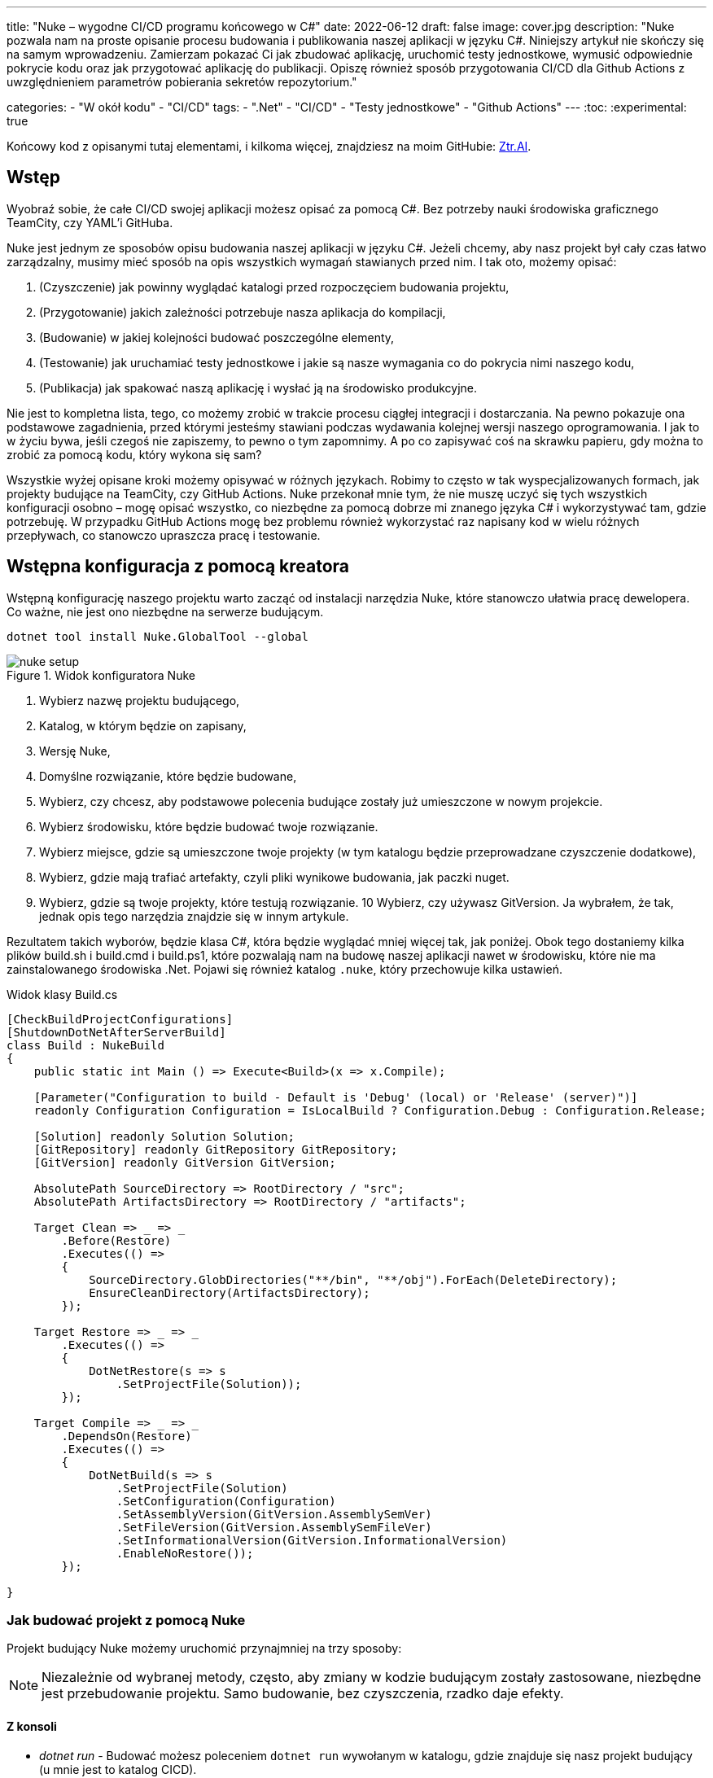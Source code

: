 ---
title: "Nuke – wygodne CI/CD programu końcowego w C#"
date: 2022-06-12
draft: false
image: cover.jpg
description: "Nuke pozwala nam na proste opisanie procesu budowania i publikowania naszej aplikacji w języku C#. Niniejszy artykuł nie skończy się na samym wprowadzeniu. Zamierzam pokazać Ci jak zbudować aplikację, uruchomić testy jednostkowe, wymusić odpowiednie pokrycie kodu oraz jak przygotować aplikację do publikacji. 
Opiszę również sposób przygotowania CI/CD dla Github Actions z uwzględnieniem parametrów pobierania sekretów repozytorium."

categories: 
    - "W okół kodu"
    - "CI/CD"
tags:
    - ".Net"
    - "CI/CD"
    - "Testy jednostkowe"
    - "Github Actions"
---
:toc: 
:experimental: true

Końcowy kod z opisanymi tutaj elementami, i kilkoma więcej, znajdziesz na moim GitHubie: https://github.com/MikDal002/ZTR.AI/tree/master/CICD[Ztr.AI].

== Wstęp
Wyobraź sobie, że całe CI/CD swojej aplikacji możesz opisać za pomocą C#.
Bez potrzeby nauki środowiska graficznego TeamCity, czy YAML'i GitHuba. 

Nuke jest jednym ze sposobów opisu budowania naszej aplikacji w języku C#. 
Jeżeli chcemy, aby nasz projekt był cały czas łatwo zarządzalny, musimy mieć sposób na opis wszystkich wymagań stawianych przed nim. 
I tak oto, możemy opisać:

1. (Czyszczenie) jak powinny wyglądać katalogi przed rozpoczęciem budowania projektu,
2. (Przygotowanie) jakich zależności potrzebuje nasza aplikacja do kompilacji,
3. (Budowanie) w jakiej kolejności budować poszczególne elementy,
4. (Testowanie) jak uruchamiać testy jednostkowe i jakie są nasze wymagania co do pokrycia nimi naszego kodu,
5. (Publikacja) jak spakować naszą aplikację i wysłać ją na środowisko produkcyjne. 

Nie jest to kompletna lista, tego, co możemy zrobić w trakcie procesu ciągłej integracji i dostarczania. 
Na pewno pokazuje ona podstawowe zagadnienia, przed którymi jesteśmy stawiani podczas wydawania kolejnej wersji naszego oprogramowania. 
I jak to w życiu bywa, jeśli czegoś nie zapiszemy, to pewno o tym zapomnimy.
A po co zapisywać coś na skrawku papieru, gdy można to zrobić za pomocą kodu, który wykona się sam? 

Wszystkie wyżej opisane kroki możemy opisywać w różnych językach.
Robimy to często w tak wyspecjalizowanych formach, jak projekty budujące na TeamCity, czy GitHub Actions. 
Nuke przekonał mnie tym, że nie muszę uczyć się tych wszystkich konfiguracji osobno – mogę opisać wszystko, co niezbędne za pomocą dobrze mi znanego języka C# i wykorzystywać tam, gdzie potrzebuję.
W przypadku GitHub Actions mogę bez problemu również wykorzystać raz napisany kod w wielu różnych przepływach, co stanowczo upraszcza pracę i testowanie.

== Wstępna konfiguracja z pomocą kreatora

Wstępną konfigurację naszego projektu warto zacząć od instalacji narzędzia Nuke, które stanowczo ułatwia pracę dewelopera.
Co ważne, nie jest ono niezbędne na serwerze budującym.

[source,powershell]
----
dotnet tool install Nuke.GlobalTool --global
----

.Widok konfiguratora Nuke
image::nuke-setup.png[]

1. Wybierz nazwę projektu budującego, 
2. Katalog, w którym będzie on zapisany,
3. Wersję Nuke,
4. Domyślne rozwiązanie, które będzie budowane,
5. Wybierz, czy chcesz, aby podstawowe polecenia budujące zostały już umieszczone w nowym projekcie. 
6. Wybierz środowisku, które będzie budować twoje rozwiązanie.
7. Wybierz miejsce, gdzie są umieszczone twoje projekty (w tym katalogu będzie przeprowadzane czyszczenie dodatkowe),
8. Wybierz, gdzie mają trafiać artefakty, czyli pliki wynikowe budowania, jak paczki nuget. 
9. Wybierz, gdzie są twoje projekty, które testują rozwiązanie.
10 Wybierz, czy używasz GitVersion. Ja wybrałem, że tak, jednak opis tego narzędzia znajdzie się w innym artykule.

Rezultatem takich wyborów, będzie klasa C#, która będzie wyglądać mniej więcej tak, jak poniżej.
Obok tego dostaniemy kilka plików build.sh i build.cmd i build.ps1, które pozwalają nam na budowę naszej aplikacji nawet w środowisku, które nie ma zainstalowanego środowiska .Net. 
Pojawi się również katalog `.nuke`, który przechowuje kilka ustawień.

.Widok klasy Build.cs
[source,csharp]
----
[CheckBuildProjectConfigurations]
[ShutdownDotNetAfterServerBuild]
class Build : NukeBuild
{
    public static int Main () => Execute<Build>(x => x.Compile);

    [Parameter("Configuration to build - Default is 'Debug' (local) or 'Release' (server)")]
    readonly Configuration Configuration = IsLocalBuild ? Configuration.Debug : Configuration.Release;

    [Solution] readonly Solution Solution;
    [GitRepository] readonly GitRepository GitRepository;
    [GitVersion] readonly GitVersion GitVersion;

    AbsolutePath SourceDirectory => RootDirectory / "src";
    AbsolutePath ArtifactsDirectory => RootDirectory / "artifacts";

    Target Clean => _ => _
        .Before(Restore)
        .Executes(() =>
        {
            SourceDirectory.GlobDirectories("**/bin", "**/obj").ForEach(DeleteDirectory);
            EnsureCleanDirectory(ArtifactsDirectory);
        });

    Target Restore => _ => _
        .Executes(() =>
        {
            DotNetRestore(s => s
                .SetProjectFile(Solution));
        });

    Target Compile => _ => _
        .DependsOn(Restore)
        .Executes(() =>
        {
            DotNetBuild(s => s
                .SetProjectFile(Solution)
                .SetConfiguration(Configuration)
                .SetAssemblyVersion(GitVersion.AssemblySemVer)
                .SetFileVersion(GitVersion.AssemblySemFileVer)
                .SetInformationalVersion(GitVersion.InformationalVersion)
                .EnableNoRestore());
        });

}
----

=== Jak budować projekt z pomocą Nuke

Projekt budujący Nuke możemy uruchomić przynajmniej na trzy sposoby:

NOTE: Niezależnie od wybranej metody, często, aby zmiany w kodzie budującym zostały zastosowane, niezbędne jest przebudowanie projektu. 
Samo budowanie, bez czyszczenia, rzadko daje efekty.

==== Z konsoli

* __dotnet run__ -
Budować możesz poleceniem `dotnet run` wywołanym w katalogu, gdzie znajduje się nasz projekt budujący (u mnie jest to katalog CICD).

* __Narzędziem nuke__ -
Jeśli zainstalowałeś wcześniej globalne narzędzie nuke, to możesz użyć również go. 
Wywołaj w konsoli polecenie `nuke`.
Spowoduje ono wywołanie domyślnego celu budowania, czyli kompilację. 
Podejście to jest bardziej elastyczne, ponieważ zadziała niezależnie od katalogu, w którym je wywołasz. 
Potrafi ono samo znaleźć katalog główny rozwiązania i tam poszukać odpowiednich dojść.

Niezależnie od podejścia, pamiętaj, że przy uruchomieniu możesz podawać własne parametry uruchomieniowe. 
Możesz spróbować poprzez dodanie flagi `--Configuration Release`, co spowoduje zbudowanie aplikacji w trybie release. 
Więcej o definiowaniu własnych parametrów znajdziesz w dalszej części artykułu, w sekcji na temat CI/CD.

Jeśli chcesz wywołać inny cel, wystarczy, że podasz jego nazwę: `nuke restore` (`dotnet run restore`).

==== Plugin do Visual Studio 2022

Plugin do Visual Studio pozwala nam na wywoływanie akcji budowania prosto z IDE. 
Do tego dochodzi możliwość debugowania.
Plugin ściągniesz https://marketplace.visualstudio.com/items?itemName=nuke.visualstudio[tutaj]. 

Po instalacji zobaczysz dodatkową ikonkę obok każdego celu budowania:

.Visual Studio 2022 z zainstalowanym wsparciem dla Nuke
image::vs22-withnuke.png[]

// Wyjaśnienie poszczególnych elementów raczej wolałbym dać w ramkach w tekście

.Requires()
****
`Requires` pozwala określić nam, wymagania niezbędne do uruchomienia danej akcji. 
Jeśli, któryś z warunków nie będzie spełniony, zostanie wyświetlony błąd a cała procedura przerwana.
****

.Atrybut [Parameter]
****
Atrybut `Parameter` pozwala nam jasno określić parametry konfiguracyjne naszego procesu budującego. 
Daje on nam możliwość ustawienia opisu, wartości domyślnej.
Co ważne, wartości oznaczone atrybutem `Parameter` mogą być pozyskane zarówno z wiersza poleceń, przy uruchomieniu programu budującego, jak i ze zmiennych środowiskowyhc.
****

.Secret()
****
Oznaczenie parametru jako `Secret` spowoduje, że jego wartość nie zostanie wyświetlona w trakcie precesu budującego.
****

.CombineWith()
****
`CombineWith` pozwala nam na proste tworzenie kombinacji budowania. 
Kopiuje on konfigurację i pozwala na zmianę poszczególnych parametrów na podstawie dostarczonej kolekcji.
****

== Testy jednostkowe

Mając już przygotowane środowisko, możemy dodać testy jednostkowe. 

[source,csharp]
----
Target Tests => _ => _
        .DependsOn(Compile) // <1>
        .TriggeredBy(Compile) // <2>
        .Executes(() =>
        {
            EnsureCleanDirectory(TestResultDirectory); // <3>
            DotNetTest(new DotNetTestSettings() 
                .SetConfiguration(Configuration) // <4>
                .EnableNoBuild() // <5>
                .SetProjectFile(Solution)); // <6>
        });
----

Powyższy kod w zupełności wystarczy, aby uruchomić testy jednostkowe znajdujące się w całym naszym rozwiązaniu.

<1> Najpierw określamy, że testy muszą zostać wykonane po kompilacji.
<2> Następnie, że są one wywoływane po zakończeniu kompilacji.  
Więcej na temat tych dwóch metod przeczytasz w ramce poniżej. 
<3> W tym miejscu upewniamy się, że folder wynikowy testów jednostkowych jest pusty. 
Czasem potrafią znaleźć się tam ciekawe rzeczy, zwłaszcza gdy coś nie działa. 
<4> W tym miejscu ustawiamy konfigurację, czyli to, w jaki sposób chcemy budować naszą aplikację, czy w trybie `debug`, czy `release`. 
Jak spojrzysz na kod wygenerowany przez konfigurator parametr `Configuration`, który dostarcza nam takową informację.
Zawsze możesz go nadpisać, używając parametru `--Configuration [Debug|Release]`. 
<5> Ustawiamy flagę, informujacą o tym, że mechanizm testowy ma nie budować ponownie naszych projektów. Zrobiliśmy to w kroku `Compile``, więc powinno nam to zaoszczędzić trochę czasu.
<6> Określamy projekt, a w tym przypadku całe rozwiązanie, które chcemy przetestować. 

Mając dodane te kilka linijek do naszej klasy `Build.cs` możemy wywołać polecenie `nuke Compile`. 
Powinniśmy osatecznie uzyskać wynik na kształt: 

[source,console]
----
═══════════════════════════════════════
Target             Status      Duration
───────────────────────────────────────
Clean              Succeeded     < 1sec
Restore            Succeeded     < 1sec
Compile            Succeeded       0:02
Tests              Succeeded       0:02
───────────────────────────────────────
Total                              0:15
═══════════════════════════════════════
​
Build succeeded on 29.05.2022 18:38:46. ＼（＾ᴗ＾）／

----

.DependsOn() i TriggeredBy()
****
`DependsOn` pozwala nam na określenie, jakie kroki muszą zostać wykonane przed wykonaniem wybranej akcji.
Natomiast `TriggeredBy` powoduje, że krok ten zostanie wywołany przez ten, podany jako argument. 
W powyższym kodzie, w punkcie <1> i <2> mamy przykład, że testy muszą być wykonane po kompilacji i są też przez nią wywoływane. 
Dzięki temu nie ważne, czy wykonamy polecenie `nuke compile` czy `nuke tests`, zawsze zostaną wykonane testy jednostkowe.

Polecenia te pozwalają nam kształtować łańcuch wywołań bez konieczności zmiany innych elementów wywołujących.
****



== Pokrycie testami jednostkowymi

Uruchomienie badania pokrycia testami jednostkowymi i zwracanie błędu, gdy to pokrycie jest za małe, zajęło mi na prawdę sporo czasu.
Niestety to rozwiązanie wciąż nie jest idealne, ponieważ działa tylko na maszynie z Windows, a do tego potrzebuje trochę kodu.

Badanie pokrycia kodu testami jednostkowymi jest wykonywane za pomocą `Coverlet`, które jest używane przez środowisko `dotnet test`.
Nie użyłem DotCover, ponieważ nie jestem pewien, czy mogę tego narzędzie używać w każdym projekcie.
Aby móc z niego skorzystać, musisz zainstalować odpowiednią paczkę:

[source,powershell]
----
nuke :add-package coverlet.console --version 3.1.2
# lub, jeśli nie zainstalowałeś narzędzia nuke
dotnet tool install --global coverlet.console --version 3.1.2
----

Największym problemem, okazało się wymuszenie odpowiedniego pokrycia testami.
Tylko jedna, z wielu testowanych przeze mnie konfiguracji, działa, to jest, zwraca błąd, gdy pokrycie testami jest niższe niż wskazane, oto ona: 

[source,csharp]
----
Target TestCoverage => _ => _
    .DependsOn(Tests)
    .TriggeredBy(Tests)
    .OnlyWhenStatic(() => IsWindowsWhenReleaseOrAnyOsWhenOther()) // <1>
    .Executes(() =>
    {
        var coverageTestSettings = TestSettings
            .SetConfiguration(Configuration.Debug)
            .SetProjectFile(Solution); 
        DotNetTest(coverageTestSettings); // <2>

        var previousCoverageFileResult = string.Empty;
        CoverletTasks.Coverlet(s => s
            .SetFormat(CoverletOutputFormat.cobertura, CoverletOutputFormat.json) // <3> 
            .CombineWith(TestsProjects, (settings, project) =>
                PrepareCoverageSettingsForCoveringProject(project, settings, coverageTestSettings,ref previousCoverageFileResult) // <4>
            )
        );

        // <5>
        ReportGeneratorTasks.ReportGenerator(s => s
            .SetTargetDirectory(TestResultDirectory / "report")
            .SetFramework("net6.0")
            .SetReports(TestResultDirectory.GlobFiles("**/*.cobertura.xml").Select(d => d.ToString())));
    });

CoverletSettings PrepareCoverageSettingsForCoveringProject(Project project, CoverletSettings settings,
    DotNetTestSettings coverageTestSettings, ref string previousCoverageFileResult)
{
    var assemblyPath = FindAssemblyForProject(project);
    var coverageResultDirectory = TestResultDirectory / project.Name;

    settings = settings
        .SetAssembly(assemblyPath)
        // Ukośnik na końcu jest niezbędny, aby coverlet wiedziało, że ścieżkę ma traktować jako katalog.
        .SetOutput(coverageResultDirectory + "/")
        .SetTargetSettings(coverageTestSettings
            // Zbudowanie testów osobno jest kluczowym elementem do poprawnego działania Coverlet.
            .EnableNoBuild()
            .SetProjectFile(project));

    settings = MergeCoverageResultsWithPreviousRun(previousCoverageFileResult, settings); <5>
    previousCoverageFileResult = SetThresholdForLastRun(project, coverageResultDirectory, ref settings); <6>

    return settings;
}

string SetThresholdForLastRun(Project project, AbsolutePath testResultFile, ref CoverletSettings settings)
{
    if (TestsProjects.Select(d => d.ProjectId).Last() == project.ProjectId)
        settings = settings.SetThreshold(UnitTestCoverage_Minimum);
    string previousCoverageResult = testResultFile / "coverage.json";
    return previousCoverageResult;
}

static CoverletSettings MergeCoverageResultsWithPreviousRun(string previousCoverageResult,
    CoverletSettings settings)
{
    if (!string.IsNullOrWhiteSpace(previousCoverageResult))
        settings = settings.SetMergeWith(previousCoverageResult);
    return settings;
}

AbsolutePath FindAssemblyForProject(Project project)
{
    var projectName = $"**/{Configuration.Debug}/**/" + project.Name + ".dll";
    var first = SourceDirectory.GlobFiles(projectName).First();
    return first;
}
----

No i wylądowała nieczytelna ściana kodu. 
Wybacz, że jest ona tak duża, ale myślę, że dzięki temu będziesz w stanie łatwiej ją skopiować. 
Omówmy najważniejsze fragmenty kodu: 

<1> Na początku pomińmy uruchamianie tegoż kroku na wszystkich platformach po za Windows. 
Kod tej metody znajduje się poniżej. 
Jest on tak rozbudowany, ponieważ zwykle sprawdzenia zmiennych w klasie `EnvironmentInfo` nie dawało dobrych skutków na serwerach budujących.
<2> 

.OnlyWhenStatic() 
****
Funkcja ta powoduje, że warunki podane w niej zostaną sprawdzone w momencie rozpoczęcia kompilacji, czyli na długo przed uruchomieniem pierwszego kroku budowania. 
Pozwala nam to łatwo odsiać te kroki, które i tak nie mają sensu przy danej konfiguracji.
****

.Kod poprawnie sprawdzający, czy mamy do czynienia z systemem operacyjnym Windows, czy też może nie.
[source,csharp]
----
bool IsWindowsWhenReleaseOrAnyOsWhenOther()
{
    var isWindows = IsWindows();
    if (isWindows && Configuration == Configuration.Release) return true;
    return Configuration.Release != Configuration;
}

static bool IsWindows()
{
    try
    {
        Process p = new Process
        {
            StartInfo =
            {
                UseShellExecute = false,
                RedirectStandardOutput = true,
                FileName = "uname",
                Arguments = "-s"
            }
        };
        p.Start();
        string uname = p.StandardOutput.ReadToEnd().Trim();
        Serilog.Log.Information($"You run this built on {uname} machine.");
        // MSYS_NT - this name return uname on Github Action's machine.
        return uname.Contains("MSYS_NT", StringComparison.InvariantCultureIgnoreCase);
    }
    catch (Exception)
    {
        return true;
    }
}
----

== Raport z testów jednostkowych

Raport ułatwi nam śledzenie, które moduły naszej aplikacji są testowane w najwyższym stopniu, a które w najniższym.
Istnieją także platformy, które potafią zrobić z nich większy użytek

== Publikowanie z wysyłką do Netlify jako przykład CI/CD.

#TODO: W tej sekcji powinno nastąpić opisanie parametrów#

Jako przykład pełnego CI/CD pokażę publikowanie projektu blazorowego do usługi Netlify, dzięki czemu, aplikacja Web Assembly będzie dostępna w Internecie.

Przykłady publikowania paczek nuget są łatwo dostępne w Internecie #TODO: Dodać przykładowy link!#, a moje podejście do sprawy pokażę w następnej części tej serii artykułów.

== Github Actions

Wszelką konfigurację github action robimy za pomocą atrybutu.

=== Dla pull requestów

NOTE: Nie zapomnij dodać definicji parametrów pobieranych z sekretów do pliku YAML. 

=== Dla CI/CD.

Proces budowania dla CI/CD chcemy, aby był uruchamiany tylko po poprawnym połączeniu z gałęzią master. 

== Opis dodatkowy
`build.ps1 --help`
`build.ps1 --plan`


=== Budowanie równoległe niektórych kroków
=== Logowanie Serilog.Warning()
=== Łączenie ścieżek do pliku za pomocą operatora /

== Podsumowanie

=== Minusy
Słaba dokumentacja. 
Szukanie zawsze trzeba wykonywać w dwóch kierunkach: 1) jak to powinno być zrobione natywnie za pomocą danego narzędzia, 2) jak to zrobic w Nuke. 
Mogłoby być zdecydowanie więcej przykładów.

Końcowy kod z opisanymi tutaj elementami, i kilkoma więcej, znajdziesz na moim GitHubie: https://github.com/MikDal002/ZTR.AI/tree/master/CICD[Ztr.AI].


Photo by https://unsplash.com/es/@burgessbadass?utm_source=unsplash&utm_medium=referral&utm_content=creditCopyText[Burgess Milner] on https://unsplash.com/s/photos/nuke?utm_source=unsplash&utm_medium=referral&utm_content=creditCopyText[Unsplash].
